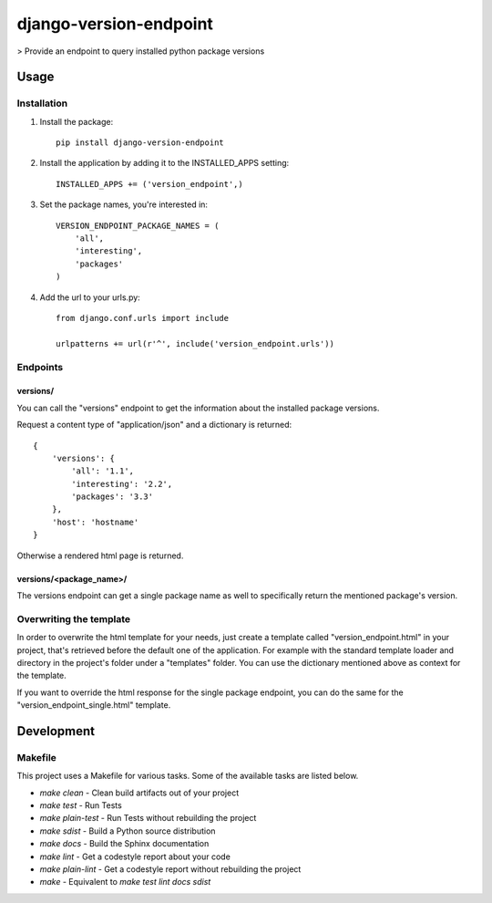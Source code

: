 django-version-endpoint
=======================

> Provide an endpoint to query installed python package versions

Usage
-----

Installation
************
1. Install the package::

    pip install django-version-endpoint

2. Install the application by adding it to the INSTALLED_APPS setting::

    INSTALLED_APPS += ('version_endpoint',)

3. Set the package names, you're interested in::

    VERSION_ENDPOINT_PACKAGE_NAMES = (
        'all',
        'interesting',
        'packages'
    )

4. Add the url to your urls.py::

    from django.conf.urls import include

    urlpatterns += url(r'^', include('version_endpoint.urls'))

Endpoints
*********

versions/
^^^^^^^^^
You can call the "versions" endpoint to get the information about the installed
package versions.

Request a content type of "application/json" and a dictionary is returned::

    {
        'versions': {
            'all': '1.1',
            'interesting': '2.2',
            'packages': '3.3'
        },
        'host': 'hostname'
    }

Otherwise a rendered html page is returned.

versions/<package_name>/
^^^^^^^^^^^^^^^^^^^^^^^^
The versions endpoint can get a single package name as well to specifically
return the mentioned package's version.

Overwriting the template
************************
In order to overwrite the html template for your needs, just create a template
called "version_endpoint.html" in your project, that's retrieved before the
default one of the application.
For example with the standard template loader and directory in the project's
folder under a "templates" folder.
You can use the dictionary mentioned above as context for the template.

If you want to override the html response for the single package endpoint, you
can do the same for the "version_endpoint_single.html" template.

Development
-----------

Makefile
********

This project uses a Makefile for various tasks. Some of the available tasks
are listed below.

* `make clean` - Clean build artifacts out of your project
* `make test` - Run Tests
* `make plain-test` - Run Tests without rebuilding the project
* `make sdist` - Build a Python source distribution
* `make docs` - Build the Sphinx documentation
* `make lint` - Get a codestyle report about your code
* `make plain-lint` - Get a codestyle report without rebuilding the project
* `make` - Equivalent to `make test lint docs sdist`
